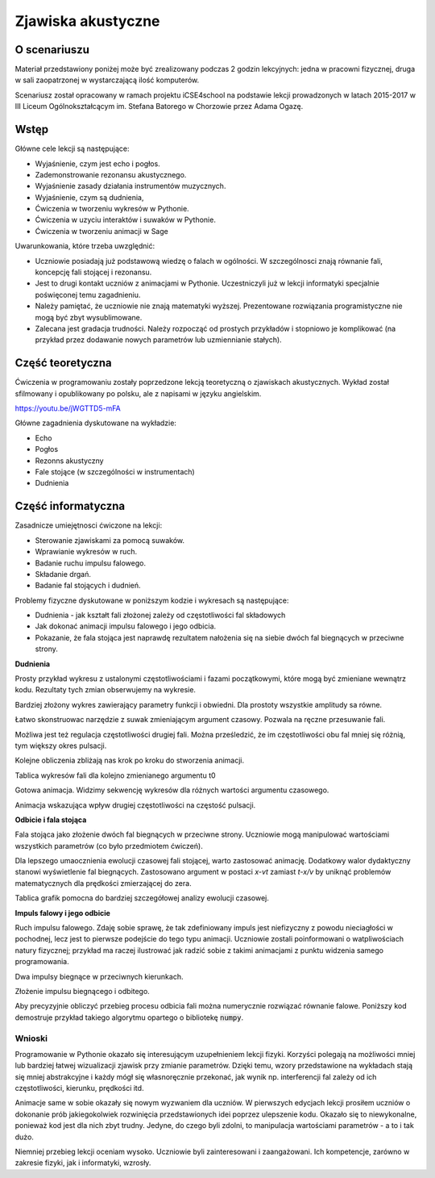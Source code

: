 .. -*- coding: utf-8 -*-

Zjawiska akustyczne
===================


O scenariuszu
^^^^^^^^^^^^^

Materiał przedstawiony poniżej może być zrealizowany podczas 2 godzin
lekcyjnych: jedna w pracowni fizycznej, druga w sali zaopatrzonej w
wystarczającą ilość komputerów.

Scenariusz został opracowany w ramach projektu iCSE4school na podstawie
lekcji prowadzonych w latach 2015-2017 w III Liceum
Ogólnokształcącym im. Stefana Batorego w Chorzowie przez Adama Ogazę.

.. only:: html

   .. admonition::  Uwaga!

      W każdym z okien programu można zmieniać liczby, tekst, zmienne
      lub cały kod.  Nie trzeba się martwić, jeśli program przestanie
      działać, bo po odświeżeniu strony powróci do ustawień
      początkowych.  Często następny kod wynika z poprzedniego, więc
      należy ćwiczenia (algorytmy) wykonywać według kolejności.


Wstęp
^^^^^

Główne cele lekcji są następujące:

- Wyjaśnienie, czym jest echo i pogłos.
- Zademonstrowanie rezonansu akustycznego.
- Wyjaśnienie zasady działania instrumentów muzycznych.
- Wyjaśnienie, czym są dudnienia,
- Ćwiczenia w tworzeniu wykresów w Pythonie.
- Ćwiczenia w uzyciu interaktów i suwaków w Pythonie.
- Ćwiczenia w tworzeniu animacji w Sage

Uwarunkowania, które trzeba uwzględnić:

- Uczniowie posiadają już podstawową wiedzę o falach w ogólności. W
  szczególnosci znają równanie fali, koncepcję fali stojącej i
  rezonansu.
- Jest to drugi kontakt uczniów z animacjami w Pythonie. Uczestniczyli
  już w lekcji informatyki specjalnie poświęconej temu zagadnieniu.
- Należy pamiętać, że uczniowie nie znają matematyki
  wyższej. Prezentowane rozwiązania programistyczne nie mogą być zbyt
  wysublimowane.
- Zalecana jest gradacja trudności. Należy rozpocząć od prostych
  przykładów i stopniowo je komplikować (na przykład przez dodawanie
  nowych parametrów lub uzmiennianie stałych).


Część teoretyczna
^^^^^^^^^^^^^^^^^

Ćwiczenia w programowaniu zostały poprzedzone lekcją teoretyczną o zjawiskach akustycznych. Wykład został sfilmowany i opublikowany po polsku, ale z napisami w języku angielskim.

`https://youtu.be/jWGTTD5\-mFA <https://youtu.be/jWGTTD5-mFA>`_

.. only:: html

        .. raw:: html

            <center><iframe width="420" height="280" src="https://www.youtube.com/embed/jWGTTD5-mFA" frameborder="0" allowfullscreen></iframe> </center>



Główne zagadnienia dyskutowane na wykładzie:

- Echo
- Pogłos
- Rezonns akustyczny
- Fale stojące (w szczególności w instrumentach)
- Dudnienia



Część informatyczna
^^^^^^^^^^^^^^^^^^^

Zasadnicze umiejętnosci ćwiczone na lekcji:

- Sterowanie zjawiskami za pomocą suwaków.
- Wprawianie wykresów w ruch.
- Badanie ruchu impulsu falowego.
- Składanie drgań.
- Badanie fal stojących i dudnień.

Problemy fizyczne dyskutowane w poniższym kodzie i wykresach są następujące:

- Dudnienia - jak kształt fali złożonej zależy od częstotliwości fal składowych
- Jak dokonać animacji impulsu falowego i jego odbicia.
- Pokazanie, że fala stojąca jest naprawdę rezultatem nałożenia się na siebie dwóch fal biegnących w przeciwne strony.

**Dudnienia**

Prosty przykład wykresu z ustalonymi częstotliwościami i fazami
początkowymi, które mogą być zmieniane wewnątrz kodu. Rezultaty tych
zmian obserwujemy na wykresie.

.. sagecellserver::

     # **kwarg pozwala na dodanie kolejnych "nazwanych" parametrów
     # dudnienia to funkcja zwracająca wykres nałożonych na siebie funkcji y1 i y2
     def dudnienia(omega1=10,omega2=11,A1=1,A2=1,fi=2,t0=0,**kwarg):
         y1(t)=A1*sin(omega1*(t-t0))
         y2(t)=A2*sin(omega2*(t-t0)+fi)
         y(t)=y1(t)+y2(t)
         return   plot(y, (t, 0, 10),ymax=A1+A2,ymin=-(A1+A2),**kwarg )
     dudnienia(figsize=(4,2))

.. end of output



.. only:: latex
          
    Wynikiem działania powyższego kodu jest wykres  :numref:`akustyka_dudnienia`.

    .. figure:: figs/akustyka_dudnienia.pdf
       :width: 70%
       :name: akustyka_dudnienia
     
       Wykres nałożonych na siebie funkcji :math:`y_1(t)` i :math:`y_2(t)`.



Bardziej złożony wykres zawierający parametry funkcji i obwiedni. Dla
prostoty wszystkie amplitudy sa równe.

.. sagecellserver::

     def envelope(omega1, omega2, a, phase, t0):
         f(t) = 2*a*cos((omega1-omega2)*(t-t0)/2-phase/2)
         return f
     def beat(omega1=10, omega2=11, a=1, phase=2, t0=0, plot_envelope=True, **kwargs):
         y1(t) = a*sin(omega1*(t-t0))
         y2(t) = a*sin(omega2*(t-t0)+phase)
         y(t) = y1(t)+y2(t)
         title = '$t_0 = %4.2f,\ \omega_1 = %5.2f,\ \omega_2 = %5.2f$' % (t0, omega1, omega2)
         range = (t, 0, 10)
         plt = plot(y, range, ymin=-2*a, ymax=2*a, title=title, **kwargs)
         if plot_envelope:
             envelope_func = envelope(omega1, omega2, a, phase, t0)
             plt = plt+plot(envelope_func, range, color='red', **kwargs)
             plt = plt+plot(-envelope_func, range, color='red', **kwargs)
         return plt
     beat(t0=2.5, figsize=(4, 2))

.. end of output


.. only:: latex
          
    Wynikiem działania powyższego kodu jest wykres  :numref:`akustyka_envelope`.

    .. figure:: figs/akustyka_envelope.pdf
       :width: 70%
       :name: fale_envelope
     
       Wykres nałożonych na siebie funkcji :math:`y_1(t)` i
       :math:`y_2(t)` wraz z ich obwiednią.



Łatwo skonstruowac narzędzie z suwak zmieniającym argument czasowy. Pozwala na ręczne przesuwanie fali.

.. sagecellserver::

     @interact
     def _(t0=slider(0, 2*pi, 0.01, label="$t_0$")):
         plt = beat(t0=t0, figsize=(4,2))
         show(plt)

.. end of output



Możliwa jest też regulacja częstotliwości drugiej fali. Można prześledzić, że im częstotliwości obu fal mniej się różnią, tym większy okres pulsacji.

.. sagecellserver::

     @interact
     def _(t0=slider(0, 10, 0.01, label="$t_0$"),
           omega2=slider(10, 12, 0.01, label="$\omega_2$")):
         plt = beat(t0=t0 , omega2=omega2, figsize=(4,2))
         show(plt)

.. end of output

.. only:: latex
          
    .. note:: 
        
            Wynikiem działania powyższych kodów są elementy
            interaktywne, które najlepiej jest samodzielnie wypróbować
            w wersji online tego podręcznika.



Kolejne obliczenia zbliżają nas krok po kroku do stworzenia animacji.

.. sagecellserver::

     # plts - zbiór wykresów dla argumentu czasowego t0 iterowanego w petli.
     plts = [dudnienia(t0=t0_,figsize=(4,2)) for t0_ in srange(0,6.3,0.2)]
     # przykładowe dwa wykresy
     show(plts[0])
     show(plts[10])
     # Przygotowanie dla kolejnych obliczeń.
     anim = animate(plts)

.. end of output

Tablica wykresów fali dla kolejno zmienianego argumentu t0

.. sagecellserver::

     plots = [beat(t0=t0, figsize=(4, 2)) for t0 in sxrange(0, 2*pi, pi/10)]
     graphics_array(plots, ncols=4).show()

.. end of output

Gotowa animacja. Widzimy sekwencję wykresów dla różnych wartości argumentu czasowego.

.. sagecellserver::

     %time
     anim.show()

.. end of output


Animacja wskazująca wpływ drugiej częstotliwości na częstość pulsacji.

.. sagecellserver::

     plots = [beat(omega2=omega2, plot_envelope=False, figsize=(4, 2)) for omega2 in sxrange(5, 15, 0.2)]
     animate(plots).show()

.. end of output

**Odbicie i fala stojąca**

Fala stojąca jako złożenie dwóch fal biegnących w przeciwne strony. Uczniowie mogą manipulować wartościami wszystkich parametrów (co było przedmiotem ćwiczeń).

.. sagecellserver::

     # Półautomatyczne sterowanie kolorami w pętli
     A=1
     omega=6
     v=13
     delay=30
     t_max= 7
     sum( [plot(A*sin(omega*(t/delay-x/v))+\
          A*sin(omega*(t/delay+x/v)),(x,0,20),figsize=6,color=hue(t/t_max)) \
          for t in srange(0,t_max,1.0)] )

.. end of output

Dla lepszego umaocznienia ewolucji czasowej fali stojącej, warto
zastosować animację. Dodatkowy walor dydaktyczny stanowi wyświetlenie
fal biegnących. Zastosowano argument w postaci *x\-vt* zamiast
*t\-x/v* by uniknąć problemów matematycznych dla prędkości
zmierzającej do zera.

.. sagecellserver::

     def running_wave(a=1, omega=1, v=10, t=0):
         wave(x) = a*sin(omega*(x-v*t))
         return wave
     range = (x, 0, 20)
     figsize = (4, 2)
     v = 2
     plts = [plot(running_wave(v=v, t=t), range, figsize=figsize)
             + plot(running_wave(v=-v, t=t), range, color='green', figsize=figsize)
             + plot(running_wave(v=v, t=t)+running_wave(v=-v, t=t),\
               range, color='red', ymin=-2, ymax=2, figsize=figsize)
             for t in sxrange(0, 2*pi/v, pi/(10*v))]
     animate(plts).show()

.. end of output

Tablica grafik pomocna do bardziej szczegółowej analizy ewolucji czasowej.

.. sagecellserver::

     graphics_array(plts[0:6], ncols=3).show()

.. end of output

**Impuls falowy i jego odbicie**

Ruch impulsu falowego. Zdaję sobie sprawę, że tak zdefiniowany impuls
jest niefizyczny z powodu nieciagłości w pochodnej, lecz jest to
pierwsze podejście do tego typu animacji. Uczniowie zostali
poinformowani o watpliwościach natury fizycznej; przykład ma raczej
ilustrować jak radzić sobie z takimi animacjami z punktu widzenia
samego programowania.

.. sagecellserver::

     def pulse1(x):
         if x>=0 and x<=4*pi:
             return A1*sin(x)
         else:
             return 0.0

.. end of output

Dwa impulsy biegnące w przeciwnych kierunkach.

.. sagecellserver::

     var('x')
     A1 = 1
     c = 1.4
     nl = 2
     nL = 4
     k = 4*pi # 2pi/wavelenght
     @interact 
     def _(t=slider(0,10,0.0001,default=1/c*(nL-nl)*2*pi)):
         x0 = -nL*2*pi/k
         x1 = (nL-nl)*2*pi/k  
         plt = Graphics()
         plt += plot( lambda x:pulse1(k*(x-x0)-c*t),(x,x0,1),figsize=(12,4),thickness=1)
         plt += plot( lambda x:pulse1(k*(x-x1)+c*t),(x,x0,2),color='red',thickness=1)
         plt.show()

.. end of output


.. only:: latex
          
    Wynikiem działania powyższego kodu jest wykres  :numref:`akustyka_impuls_interact`. 

    .. figure:: figs/akustyka_impuls_interact.png
       :width: 70%
       :name: akustyka_impuls_interact
     
       Wykres nałożonych na siebie funkcji :math:`y_1(t)` i
       :math:`y_2(t)` wraz z ich obwiednią.


Złożenie impulsu biegnącego i odbitego.

.. sagecellserver::

     var('x')
     A1 = 1
     c = 3.4
     nl = 2
     nL = 4
     k = 4*pi # 2pi/wavelenght
     @interact 
     def _(t=slider(0,10,2*pi/k/64)):
         x0 = -nL*2*pi/k
         x1 = (nL-nl)*2*pi/k  
         plt = Graphics()
         plt += plot( lambda x:pulse1(k*(x-x0)-c*t)+pulse1(k*(x-x1)+c*t),(x,x0,0),figsize=(12,4),thickness=1,ymin=-2,ymax=2)
         plt.show()

.. end of output

Aby precyzyjnie obliczyć przebieg procesu odbicia fali można
numerycznie rozwiązać równanie falowe. Poniższy kod demostruje
przykład takiego algorytmu opartego o bibliotekę :code:`numpy`.

.. sagecellserver::

     %time
     import numpy as np 
     N = 4048
     l = 50.
     dx = float(l)/(N-1)
     c2 = np.ones(N)
     dt = 0.005
     print np.sqrt(np.max(c2))*dt/dx
     x = np.linspace(0,l,N)
     u = np.zeros(N)
     u0 = np.zeros(N)
     unew = np.zeros(N)
     ulst=[u.copy()]
     n=4.
     T = 1.*l/n
     for i in range(25000):
         unew[1:-1] = 2.*u[1:-1] - u0[1:-1] + dt**2 *(c2[1:-1]/dx**2*np.diff(u,2))
         u0=u.copy()
         u=unew.copy()
         u[-1] = u[-2]
         u[0] = u[1]
         u[-1] = 0
         u[0] = 0
         if dt*i/T*2.0*np.pi< 4*np.pi:
             u[0] = 0.5*np.sin(dt*i/T*2.0*np.pi)
         if i%50==0:
             ulst.append(u.copy())

.. end of output


.. only:: latex
          
    Wynikiem działania powyższego kodu jest wykres  :numref:`fale_num`. 

    .. figure:: figs/fale_num.png
       :width: 70%
       :name: fale_num
     
       Odbicie fali biegnącej otrzymane poprzez numeryczne rozwiązanie
       równania falowego. W wersji interaktywnej dostępne są również
       animacje tego procesu.



.. sagecellserver::

     @interact
     def _(ith=slider(range(len(ulst)))):
         u = ulst[ith]
         plt =  line(zip(x,u),figsize=(12,5),ymin=-1,ymax=1) 
         plt.show()

.. end of output


.. sagecellserver::

     plts = [line(zip(x,u),figsize=(6,2),ymin=-1,ymax=1) for u in ulst[::8]]
     animate(plts).show()

.. end of output

Wnioski
-------

Programowanie w Pythonie okazało się interesującym uzupełnieniem
lekcji fizyki. Korzyści polegają na możliwości mniej lub bardziej
łatwej wizualizacji zjawisk przy zmianie parametrów. Dzięki temu,
wzory przedstawione na wykładach stają się mniej abstrakcyjne i każdy
mógł się własnoręcznie przekonać, jak wynik np. interferencji fal
zależy od ich częstotliwości, kierunku, prędkości itd.

Animacje same w sobie okazały się nowym wyzwaniem dla uczniów. W
pierwszych edycjach lekcji prosiłem uczniów o dokonanie prób
jakiegokolwiek rozwinięcia przedstawionych idei poprzez ulepszenie
kodu. Okazało się to niewykonalne, ponieważ kod jest dla nich zbyt
trudny. Jedyne, do czego byli zdolni, to manipulacja wartościami
parametrów \- a to i tak dużo.

Niemniej przebieg lekcji oceniam wysoko. Uczniowie byli zainteresowani
i zaangażowani. Ich kompetencje, zarówno w zakresie fizyki, jak i
informatyki, wzrosły.


